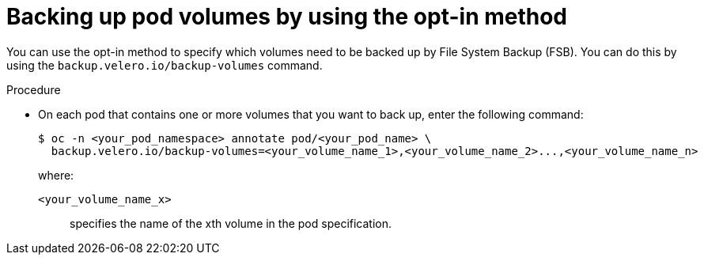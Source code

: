// Module included in the following assemblies:
//
// * backup_and_restore/application_backup_and_restore/advanced-topics.adoc

[id="oadp-backing-up-opt-in_{context}"]
:_mod-docs-content-type: PROCEDURE
= Backing up pod volumes by using the opt-in method

You can use the opt-in method to specify which volumes need to be backed up by File System Backup (FSB). You can do this by using the `backup.velero.io/backup-volumes` command.

.Procedure

* On each pod that contains one or more volumes that you want to back up, enter the following command:
+
[source,terminal]
----
$ oc -n <your_pod_namespace> annotate pod/<your_pod_name> \
  backup.velero.io/backup-volumes=<your_volume_name_1>,<your_volume_name_2>...,<your_volume_name_n>
----
+
where:

`<your_volume_name_x>`:: specifies the name of the xth volume in the pod specification.
